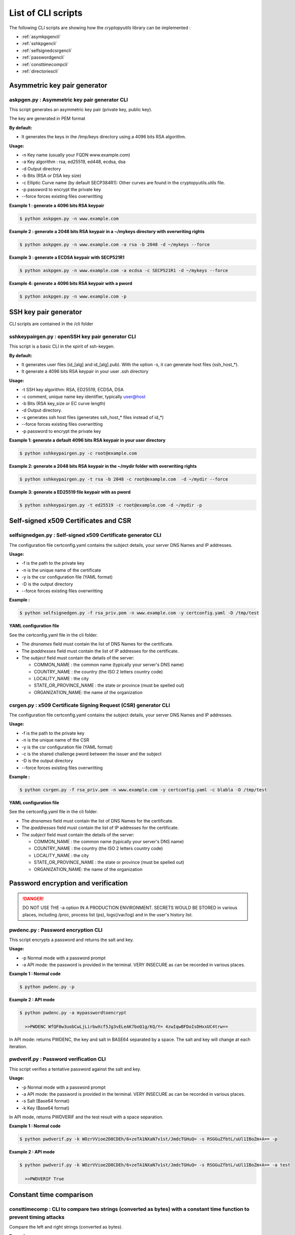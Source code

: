 =====================
List of CLI scripts
=====================

The following CLI scripts are showing how the `cryptopyutils` library can be implemented :

* :ref:`asymkpgencli`
* :ref:`sshkpgencli`
* :ref:`selfsignedcsrgencli`
* :ref:`passwordgencli`
* :ref:`consttimecompcli`
* :ref:`directoriescli`


.. _asymkpgencli:

Asymmetric key pair generator
------------------------------

askpgen.py : Asymmetric key pair generator CLI
~~~~~~~~~~~~~~~~~~~~~~~~~~~~~~~~~~~~~~~~~~~~~~~

This script generates an asymmetric key pair (private key, public key).

The key are generated in PEM format

**By default:**

* It generates the keys in the /tmp/keys directory using a 4096 bits RSA algorithm.

**Usage:**

* -n Key name (usually your FQDN www.example.com)
* -a Key algorithm : rsa, ed25519, ed448, ecdsa, dsa
* -d Output directory
* -b Bits (RSA or DSA key size)
* -c Elliptic Curve name (by default SECP384R1): Other curves are found in the cryptopyutils.utils file.
* -p password to encrypt the private key
* --force forces existing files overwritting

**Example 1 : generate a 4096 bits RSA keypair**

.. code-block:: console

  $ python askpgen.py -n www.example.com

**Example 2 : generate a 2048 bits RSA keypair in a ~/mykeys directory with overwriting rights**

.. code-block:: console

  $ python askpgen.py -n www.example.com -a rsa -b 2048 -d ~/mykeys --force

**Example 3 : generate a ECDSA keypair with SECP521R1**

.. code-block:: console

  $ python askpgen.py -n www.example.com -a ecdsa -c SECP521R1 -d ~/mykeys --force

**Example 4: generate a 4096 bits RSA keypair with a pword**

.. code-block:: console

  $ python askpgen.py -n www.example.com -p


.. _sshkpgencli:

SSH key pair generator
-----------------------

CLI scripts are contained in the /cli folder

sshkeypairgen.py : openSSH key pair generator CLI
~~~~~~~~~~~~~~~~~~~~~~~~~~~~~~~~~~~~~~~~~~~~~~~~~~

This script is a basic CLI in the spirit of ssh-keygen.

**By default:**

* It generates user files (id_[alg] and id_[alg].pub). With the option -s, it can generate host files (ssh_host_*).
* It generate a 4096 bits RSA keypair in your user .ssh directory

**Usage:**

* -t SSH key algorithm: RSA, ED25519, ECDSA, DSA
* -c comment, unique name key identifier, typically user@host
* -b Bits (RSA key_size or EC curve length)
* -d Output directory.
* -s generates ssh host files (generates ssh_host_* files instead of id_*)
* --force forces existing files overwritting
* -p password to encrypt the private key

**Example 1: generate a default 4096 bits RSA keypair in your user directory**

.. code-block:: console

  $ python sshkeypairgen.py -c root@example.com


**Example 2: generate a 2048 bits RSA keypair in the ~/mydir folder with overwriting rights**

.. code-block:: console

  $ python sshkeypairgen.py -t rsa -b 2048 -c root@example.com  -d ~/mydir --force

**Example 3: generate a ED25519 file keypair with as pword**

.. code-block:: console

  $ python sshkeypairgen.py -t ed25519 -c root@example.com -d ~/mydir -p

.. _selfsignedcsrgencli:

Self-signed x509 Certificates and CSR
----------------------------------------

selfsignedgen.py : Self-signed x509 Certificate generator CLI
~~~~~~~~~~~~~~~~~~~~~~~~~~~~~~~~~~~~~~~~~~~~~~~~~~~~~~~~~~~~~~~~

The configuration file certconfig.yaml contains the subject details, your server DNS Names and IP addresses.

**Usage:**

* -f is the path to the private key
* -n is the unique name of the certificate
* -y is the csr configuration file (YAML format)
* -D is the output directory
* --force forces existing files overwritting

**Example :**

.. code-block:: console

  $ python selfsignedgen.py -f rsa_priv.pem -n www.example.com -y certconfig.yaml -D /tmp/test

**YAML configuration file**

See the certconfig.yaml file in the cli folder.

* The `dnsnames` field must contain the list of DNS Names for the certificate.
* The `ipaddresses` field must contain the list of IP addresses for the certificate.
* The `subject` field must contain the details of the server:

  * COMMON_NAME : the common name (typically your server's DNS name)
  * COUNTRY_NAME : the country (the ISO 2 letters country code)
  * LOCALITY_NAME : the city
  * STATE_OR_PROVINCE_NAME : the state or province (must be spelled out)
  * ORGANIZATION_NAME: the name of the organization

csrgen.py : x509 Certificate Signing Request (CSR) generator CLI
~~~~~~~~~~~~~~~~~~~~~~~~~~~~~~~~~~~~~~~~~~~~~~~~~~~~~~~~~~~~~~~~~~~~~~

The configuration file certconfig.yaml contains the subject details, your server DNS Names and IP addresses.

**Usage:**

* -f is the path to the private key
* -n is the unique name of the CSR
* -y is the csr configuration file (YAML format)
* -c is the shared challenge pword between the issuer and the subject
* -D is the output directory
* --force forces existing files overwritting

**Example :**

.. code-block:: console

  $ python csrgen.py -f rsa_priv.pem -n www.example.com -y certconfig.yaml -c blabla -D /tmp/test

**YAML configuration file**

See the certconfig.yaml file in the cli folder.

* The `dnsnames` field must contain the list of DNS Names for the certificate.
* The `ipaddresses` field must contain the list of IP addresses for the certificate.
* The `subject` field must contain the details of the server:

  * COMMON_NAME : the common name (typically your server's DNS name)
  * COUNTRY_NAME : the country (the ISO 2 letters country code)
  * LOCALITY_NAME : the city
  * STATE_OR_PROVINCE_NAME : the state or province (must be spelled out)
  * ORGANIZATION_NAME: the name of the organization

.. _passwordgencli:

Password encryption and verification
--------------------------------------

.. danger:: DO NOT USE THE -a option IN A PRODUCTION ENVIRONMENT.
    SECRETS WOULD BE STORED in various places, including /proc, process list (ps), logs(/var/log) and in the user's history list.

pwdenc.py : Password encryption CLI
~~~~~~~~~~~~~~~~~~~~~~~~~~~~~~~~~~~~

This script encrypts a password and returns the salt and key.

**Usage:**

* -p Normal mode with a password prompt
* -a API mode: the password is provided in the terminal. VERY INSECURE as can be recorded in various places.

**Example 1 : Normal code**

.. code-block:: console

  $ python pwdenc.py -p

**Example 2 : API mode**

.. code-block:: console

  $ python pwdenc.py -a mypasswordtoencrypt

    >>PWDENC WfQF0w3uobCwLjLirbwXcf5Jg3vELeAK7boQ1g/KQ/Y= 4zwIqwBFDoIsDHxxUC4trw==

In API mode: returns PWDENC, the key and salt in BASE64 separated by a space. The salt and key will change at each iteration.

pwdverif.py : Password verification CLI
~~~~~~~~~~~~~~~~~~~~~~~~~~~~~~~~~~~~~~~

This script verifies a tentative password against the salt and key.

**Usage:**

* -p Normal mode with a password prompt
* -a API mode: the password is provided in the terminal. VERY INSECURE as can be recorded in various places.
* -s Salt (Base64 format)
* -k Key (Base64 format)

In API mode, returns PWDVERIF and the test result with a space separation.

**Example 1 : Normal code**

.. code-block:: console

  $ python pwdverif.py -k WOzrVVioe2D8CDEh/6+zeTA1NXaN7v1st/JmdcTGHuQ= -s RSGGuZfbtL/uUl1IBoZm+A== -p

**Example 2 : API mode**

.. code-block:: console

  $ python pwdverif.py -k WOzrVVioe2D8CDEh/6+zeTA1NXaN7v1st/JmdcTGHuQ= -s RSGGuZfbtL/uUl1IBoZm+A== -a test

    >>PWDVERIF True



.. _consttimecompcli:

Constant time comparison
-------------------------

consttimecomp : CLI to compare two strings (converted as bytes) with a constant time function to prevent timing attacks
~~~~~~~~~~~~~~~~~~~~~~~~~~~~~~~~~~~~~~~~~~~~~~~~~~~~~~~~~~~~~~~~~~~~~~~~~~~~~~~~~~~~~~~~~~~~~~~~~~~~~~~~~~~~~~~~~~~~~~~~

Compare the left and right strings (converted as bytes).

**Example :**

.. code-block:: console

  $ python consttimecomp.py left right


.. _directoriescli:

Directory creation and removal
-------------------------------

dirs.py : CLI for directory manipulation - create or remove a non-sytem, non-user directory
~~~~~~~~~~~~~~~~~~~~~~~~~~~~~~~~~~~~~~~~~~~~~~~~~~~~~~~~~~~~~~~~~~~~~~~~~~~~~~~~~~~~~~~~~~~~

**To create a directory**

.. code-block:: console

  $ python dirs.py mkdir /tmp/test

**To remove a directory**

.. code-block:: console

  $ python dirs.py rmdir /tmp/test
